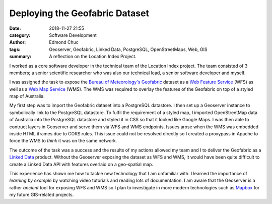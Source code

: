 Deploying the Geofabric Dataset
===============================


:date: 2018-11-27 21:55
:category: Software Development
:author: Edmond Chuc
:tags: Geoserver, Geofabric, Linked Data, PostgreSQL, OpenStreetMaps, Web, GIS
:summary: A reflection on the Location Index Project.


I worked as a core software developer in the technical team of the Location Index project. The team consisted of 3 members; a senior scientific researcher who was also our technical lead, a senior software developer and myself.

I was assigned the task to expose the `Bureau of Meteorology's`_ `Geofabric`_ dataset as a `Web Feature Service`_ (WFS) as well as a `Web Map Service`_ (WMS). The WMS was required to overlay the features of the Geofabric on top of a styled map of Australia.

My first step was to import the Geofabric dataset into a PostgreSQL datastore. I then set up a Geoserver instance to symbolically link to the PostgreSQL datastore. To fulfil the requirement of a styled map, I imported OpenStreetMap data of Australia into the PostgreSQL datastore and styled it in CSS so that it looked like Google Maps. I was then able to contruct layers in Geoserver and serve them via WFS and WMS endpoints. Issues arose when the WMS was embedded inside HTML iframes due to CORS rules. This issue could not be resolved directly so I created a proxypass in Apache to force the WMS to *think* it was on the same network.

The outcome of the task was a success and the results of my actions allowed my team and I to deliver the Geofabric as a `Linked Data`_ product. Without the Geoserver exposing the dataset as WFS and WMS, it would have been quite difficult to create a Linked Data API with features overlaid on a geo-spatial map.

This experience has shown me how to tackle new technology that I am unfamiliar with. I learned the importance of *learning by example* by watching video tutorials and reading lots of documentation. I am aware that the Geoserver is a rather *ancient* tool for exposing WFS and WMS so I plan to investigate in more modern technologies such as `Mapbox`_ for my future GIS-related projects.


.. _Bureau of Meteorology's: http://www.bom.gov.au
.. _Geofabric: http://www.bom.gov.au/water/geofabric/
.. _Web Feature Service: https://en.wikipedia.org/wiki/Web_Feature_Service
.. _Web Map Service: https://en.wikipedia.org/wiki/Web_Map_Service
.. _Linked Data: http://www.linked.data.gov.au
.. _Mapbox: https://www.mapbox.com
